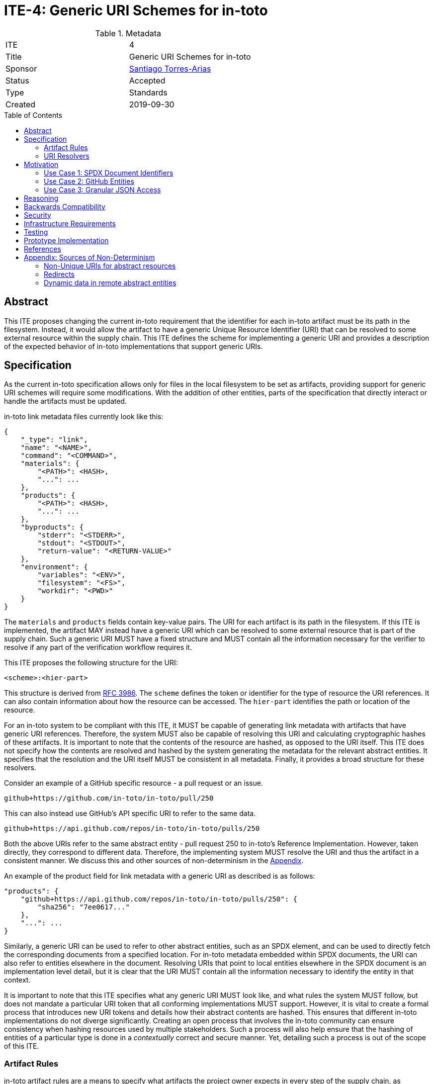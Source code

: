 = ITE-4: Generic URI Schemes for in-toto
:source-highlighter: pygments
:toc: preamble
:toclevels: 2
ifdef::env-github[]
:tip-caption: :bulb:
:note-caption: :information_source:
:important-caption: :heavy_exclamation_mark:
:caution-caption: :fire:
:warning-caption: :warning:
endif::[]

.Metadata
[cols="2"]
|===
| ITE
| 4

| Title
| Generic URI Schemes for in-toto

| Sponsor
| link:https://github.com/santiagotorres[Santiago Torres-Arias]

| Status
| Accepted

| Type
| Standards

| Created
| 2019-09-30

|===

[[abstract]]
== Abstract

This ITE proposes changing the current in-toto requirement that the identifier
for each in-toto artifact must be its path in the filesystem. Instead, it would
allow the artifact to have a generic Unique Resource Identifier (URI) that can
be resolved to some external resource within the supply chain. This ITE defines
the scheme for implementing a generic URI and provides a description of the
expected behavior of in-toto implementations that support generic URIs.

[[specification]]
== Specification

As the current in-toto specification allows only for files in the local
filesystem to be set as artifacts, providing support for generic URI schemes
will require some modifications. With the addition of other entities, parts of
the specification that directly interact or handle the artifacts must be
updated.

in-toto link metadata files currently look like this:

```
{
    "_type": "link",
    "name": "<NAME>",
    "command": "<COMMAND>",
    "materials": {
        "<PATH>": <HASH>,
        "...": ...
    },
    "products": {
        "<PATH>": <HASH>,
        "...": ...
    },
    "byproducts": {
        "stderr": "<STDERR>",
        "stdout": "<STDOUT>",
        "return-value": "<RETURN-VALUE>"
    },
    "environment": {
        "variables": "<ENV>",
        "filesystem": "<FS>",
        "workdir": "<PWD>"
    }
}
```

The `materials` and `products` fields contain key-value pairs. The URI for each
artifact is its path in the filesystem. If this ITE is implemented, the artifact
MAY instead have a generic URI which can be resolved to some external resource
that is part of the supply chain. Such a generic URI MUST have a fixed structure
and MUST contain all the information necessary for the verifier to resolve if
any part of the verification workflow requires it.

This ITE proposes the following structure for the URI:

`<scheme>:<hier-part>`

This structure is derived from
link:https://tools.ietf.org/html/rfc3986[RFC 3986]. The `scheme` defines the
token or identifier for the type of resource the URI references. It can also
contain information about how the resource can be accessed. The `hier-part`
identifies the path or location of the resource.

For an in-toto system to be compliant with this ITE, it MUST be capable of
generating link metadata with artifacts that have generic URI references.
Therefore, the system MUST also be capable of resolving this URI and calculating
cryptographic hashes of these artifacts. It is important to note that the
contents of the resource are hashed, as opposed to the URI itself. This ITE does
not specify how the contents are resolved and hashed by the system generating
the metadata for the relevant abstract entities. It specifies that the
resolution and the URI itself MUST be consistent in all metadata. Finally, it
provides a broad structure for these resolvers.

Consider an example of a GitHub specific resource - a pull request or an issue.

`github+https://github.com/in-toto/in-toto/pull/250`

This can also instead use GitHub's API specific URI to refer to the same data.

`github+https://api.github.com/repos/in-toto/in-toto/pulls/250`

Both the above URIs refer to the same abstract entity - pull request 250 to
in-toto's Reference Implementation. However, taken directly, they correspond to
different data. Therefore, the implementing system MUST resolve the URI and thus
the artifact in a consistent manner. We discuss this and other sources of
non-determinism in the <<appendix, Appendix>>.

An example of the product field for link metadata with a generic URI as
described is as follows:

```
"products": {
    "github+https://api.github.com/repos/in-toto/in-toto/pulls/250": {
        "sha256": "7ee0617..."
    },
    "...": ...
}
```

Similarly, a generic URI can be used to refer to other abstract entities, such
as an SPDX element, and can be used to directly fetch the corresponding
documents from a specified location. For in-toto metadata embedded within SPDX
documents, the URI can also refer to entities elsewhere in the document.
Resolving URIs that point to local entities elsewhere in the SPDX document is an
implementation level detail, but it is clear that the URI MUST contain all the
information necessary to identify the entity in that context.

It is important to note that this ITE specifies what any generic URI MUST look
like, and what rules the system MUST follow, but does not mandate a particular
URI token that all conforming implementations MUST support. However, it is vital
to create a formal process that introduces new URI tokens and details how their
abstract contents are hashed. This ensures that different in-toto
implementations do not diverge significantly. Creating an open process that
involves the in-toto community can ensure consistency when hashing resources
used by multiple stakeholders. Such a process will also help ensure that the
hashing of entities of a particular type is done in a _contextually_ correct and
secure manner. Yet, detailing such a process is out of the scope of this ITE.

[[artifact-rules]]
=== Artifact Rules

in-toto artifact rules are a means to specify what artifacts the project owner
expects in every step of the supply chain, as documented in the in-toto layout.
These rules describe the different types of operations or actions carried out by
supply chain functionaries.

*MATCH Rule*

`MATCH <pattern> [IN <source-path-prefix>] WITH (MATERIALS|PRODUCTS) [IN
<destination-path-prefix>] FROM <step>`

The `MATCH` rule is a convenient way to match artifacts (either in materials or
products depending on where the rule is specified) found in different
steps in the supply chain, thus allowing owners to establish a flow of artifacts
between steps in the chain as a whole.

The current verification workflow for the `MATCH` rule compares the
cryptographic hashes of the relevant artifacts from the respective link files.
This is a straightforward comparison and does not entail resolving the URIs in
any form. The `IN` clauses which are used to specify path prefixes are
subtracted from the URI strings. Therefore, we conclude that the functioning of
the rule doesn't change with this ITE. An example `MATCH` rule with generic URIs
is as follows:

`MATCH commit/* IN github+https://github.com/in-toto/in-toto/ WITH PRODUCTS IN
github+https://github.com/in-toto/in-toto FROM merge-pull-request-250`

*Other artifact rules*

in-toto provides several other artifact rules - specifically `ALLOW`,
`DISALLOW`, `CREATE`, `DELETE`, `REQUIRE`, and `MODIFY`. These rules perform
different checks by verifying if artifacts matching the pattern occur or do not
occur in the materials or products sections of the relevant link. This does not
involve resolving the pattern or URI into the artifact itself, and so this ITE
does not affect the working of these rules.

However, it is quite likely that the contents referred to using generic URIs
change more frequently than the traditional artifacts in the filesystem. The
expectation is that either these changes are recorded with link attestations of
their own, making them part of the supply chain, or metadata is replaced by
authorized functionaries. The security implications of frequently changing
generic resources are discussed in the Security section below.

[[uri-resolvers]]
=== URI Resolvers

ITE-4 compliant in-toto tools will require pluggable components for determining
what resources these generic URIs are pointing to. Such resolvers, as we refer
to these components, are required so the abstract resources can be hashed. While
the implementations will vary wildly, depending on the context for which they are
written, this ITE recommends resolvers follow a certain structure that will
enable them to be reused by different stakeholders looking to hash the same
abstract entities.

```
function hash_artifacts(string generic_uri, list hash_algorithms, kwargs) \
        returns map artifact_hash_map
    contained_uris <- resolve_uri(generic_uri)
    for each uri in contained_uris do
        hashable_representation <- get_hashable_representation
        set artifact_hash_map[uri] <- hash(hashable_representation)


function resolve_uri(string generic_uri, kwargs) returns list contained_uris


function get_hashable_representation(string generic_uri, kwargs) returns bytes \
        hashable_representation
```

`hash_artifacts` closely mirrors the general workflow of hashing artifacts in
the filesystem, and is similar to the way in-toto reference implementations
currently work. It requires generic artifacts to have a hashable representation
of themselves. The method must return a map that contains all artifacts and
their corresponding hash objects.

`get_hashable_representation` is the fundamental component of any implementation
that complies with this ITE. It is responsible for generating consistent
representations of abstract entities while simultaneously maintaining their core
properties. For example, an implementation that is capable of hashing GitHub
entities may choose to use a subsection of the contents obtained using the
official API, which returns JSON representations containing different properties
of the entities. It is important for these representations to be consistent for
a particular entity, and to acknowledge the different sources of non-determinism
highlighted in the Appendix. It is also necessary for this method to handle any
missing resources safely. That is, if a resource does not exist at the location
pointed to by a URI, this method must fail appropriately.

Being able to get some hashable representation of abstract entities is also
needed for in-toto inspections to verify contents. There is no specification
mandating any specific inspections. Yet, these abstract resources still need to
be resolvable so that they can be inspected manually if the supply chain owner
so decides to. Therefore, implementations must allow the use of
`get_hashable_representation` in inspections.

It is quite likely that any given generic URI specified could point to a
collection of abstract entities. In the present framework where all artifacts
are part of the filesystem, this is akin to using the path of a directory to
record all the contents of the directory as the actual artifacts of the step.
In these instances, a method `resolve_uri` must be used to resolve the
collective URI into the URIs of the many different artifacts contained or
represented by it. Each of them must be hashed using their corresponding
hashable representations.

Such a method is optional and the operations performed to unpack collective URIs
into individual URIs need not be implemented if the context or type or abstract
resources do not require them. All the methods defined above can contain
additional arguments that may be used to control these and other options of
operation.

[[motivation]]
== Motivation

ITE-4 is motivated by the following use cases.

=== Use Case 1: SPDX Document Identifiers

Software Package Data Exchange (SPDX) is an open standard for communicating
software bill of materials (SBoM) information such as components, licenses,
copyrights, and security references. Each document is a comprehensive report
that describes a software package in detail. SPDX is a part of the broader
discussions with Continuous Delivery (CD) Foundation's
link:https://github.com/cdfoundation/sig-security-sbom[Special Interest Group for Software Bill of Materials],
as well as with the National Telecommunication and Information Administration's
(NTIA) link:https://www.ntia.doc.gov/SoftwareTransparency[Software Component Transparency].
SPDX and in-toto, along with representatives from NTIA and other stakeholders,
are also part of the Consortium for Information and Software Quality (CISQ) and
Object Management Group's (OMG) working group on
link:https://www.it-cisq.org/software-bill-of-materials/index.htm[Tool-to-tool Software Bill of Materials Exchange].

SPDX documents are composed of several entities that have unique identifiers.
These identifiers can be used in in-toto metadata embedded in SPDX documents to
refer to the respective entities.

==== in-toto link attestation for packaging SPDX files into an SPDX package

An in-toto attestation can be bundled into an SPDX document that shows the chain
of custody for all the elements referred to in the document. Here, we see how
provenance can be attested to for File and Package entities in an SPDX document.

```
{
    "_type": "link",
    "name": "package-ghostscript-9.21.tar.gz",
    "command": "<COMMAND>",
    "materials": {
        "spdx:SPDXRef-141-File-83pv-RKSJ-H-d51620a4d7d9aeca3a1cbe5ef201513f98d65f98": <HASH>,
        "spdx:SPDXRef-271-File-AUTHORS.md-109c93392646b4d55e3ca62c5b578a9ac7cc159f": <HASH>,
        "...": "..."
    },
    "products": {
        "spdx:SPDXRef-Pkg-ghostscript-9.21.tar.gz-6f60d7fcb5eef6a8bec5abedf21c6a7008a8c0c7": <HASH>
    },
    "byproducts": {
        "stderr": "",
        "stdout": "",
        "return-value": ""
    },
    "environment": {
        "variables": "",
        "filesystem": "",
        "workdir": ""
    }
}
```

=== Use Case 2: GitHub Entities

GitHub has a number of abstract entities, such as Pull Requests and Issues.
These entities can be referred to directly using the URI schemes proposed in
this ITE to help provide attestations about these artifacts. Consider:

==== in-toto link attestation for creating a pull request

A pull request is a proposal to make changes to a repository. Changes are either
made on a separate branch on the same repository or a branch on a fork of the
repository. The pull request is a proposal to merge these changes into the
main repository.

```
{
    "_type": "link",
    "name": "pull-request-250",
    "command": "",
    "materials": {
        "github+https://github.com/in-toto/in-toto/commit/3371c93699785ba5907411a321ce82c59cb127fa": <HASH>,
        "...": "..."
    },
    "products": {
        "github+https://github.com/in-toto/in-toto/pull/250": <HASH>
    },
    "byproducts": {
        "stderr": "",
        "stdout": "",
        "return-value": ""
    },
    "environment": {
        "variables": "",
        "filesystem": "",
        "workdir": ""
    }
}
```

The materials are not limited to the commits that make up a pull request. They
can also contain other elements such as reviews, or comments, as well as
approvals from maintainers. It really depends on how the implementer, perhaps
GitHub, chooses to define the components of a pull request.

==== in-toto link attestation for merging a pull request into `master`

The act of merging a pull request is performed by an authorized member of the
development team of the repository.

By default, the commits that make up the change are integrated into the target
branch and an additional merge commit is created to indicate the act of merging.
It's also possible to merge a pull request without creating a separate merge
commit. The attestation could look something like:

```
{
    "_type": "link",
    "name": "merge-pull-request-250",
    "command": "",
    "materials": {
        "github+https://github.com/in-toto/in-toto/pull/250": <HASH>
    },
    "products": {
        "github+https://github.com/in-toto/in-toto/commit/f1c5d201887e226cadac5792a203ac3eae347add": <HASH>
    },
    "byproducts": {
        "stderr": "",
        "stdout": "",
        "return-value": ""
    },
    "environment": {
        "variables": "",
        "filesystem": "",
        "workdir": ""
    }
}
```

This step is accepting the pull request as a material and is recording the merge
commit as a product.

==== in-toto link attestation for GitHub Actions building from a merge commit

GitHub Actions can be used to set up a workflow for continuous integration (CI).
Workflows can be triggered on push and an attestation can be generated for the
resulting build and CI report.


```
{
    "_type": "link",
    "name": "github-actions-build-pull-request-250",
    "command": "",
    "materials": {
        "github+https://github.com/in-toto/in-toto/commit/f1c5d201887e226cadac5792a203ac3eae347add": <HASH>
    },
    "products": {
        "github+https://github.com/in-toto/in-toto/commit/f1c5d201887e226cadac5792a203ac3eae347add/checks?check_suite_id=<ID>": <HASH>
    },
    "byproducts": {
        "stderr": "",
        "stdout": "",
        "return-value": ""
    },
    "environment": {
        "variables": "",
        "filesystem": "",
        "workdir": ""
    }
}
```

=== Use Case 3: Granular JSON Access

The enhancement proposed in this ITE can also be used to provide more granular
access to resources such as JSON files. A generic URI can be used to refer to
information contained in a specific key of a JSON file; in this scenario, each
field serves as an abstract resource.

A practical example of this use case is for Cloud Native Application Bundles
(CNAB) metadata. A link:https://github.com/cnabio/cnab-spec/blob/master/101-bundle-json.md[CNAB bundle.json file]
contains information such as the top-level package information, images included
in the bundle, credentials required by the application, and so on. We define a
minimal supply chain described below for the creation of these bundle.json
files. This supply chain is used in CNAB Signy and can be
link:https://github.com/cnabio/signy/blob/master/scripts/in-toto/minimal.py[verified using in-toto].
A link:https://github.com/adityasaky/in-toto/tree/ite-4-cnab-resolver[prototype resolver]
was created using the structure defined in the <<uri-resolvers, URI Resolvers>>
section for CNAB bundle.json files.

==== in-toto link attestation for the creation of the initial bundle.json

In this step of the minimal supply chain, a developer creates an initial
bundle.json file with some details such as the images to use populated. However,
the specific properties of the images are to be filled in by the machine as part
of the next step.

```
{
    "_type": "link",
    "byproducts": {},
    "command": [],
    "environment": {},
    "materials": {},
    "name": "developer",
    "products": {
        "...": "...",
        "cnab+json:/cnab-ite-4/bundle.json$/images/my-microservice/contentDigest": <HASH>,
        "cnab+json:/cnab-ite-4/bundle.json$/images/my-microservice/description": <HASH>,
        "cnab+json:/cnab-ite-4/bundle.json$/images/my-microservice/image": <HASH>,
        "...": "...",
    }
}
```

In the example link file for this step, we notice that the in-toto tool captured
each field (or leaf node) within the bundle.json file as a separate artifact.
This is sufficient to detect any changes to the file and we do not need to
record hashes of "middle-level" nodes, as any changes to them must occur at the
"leaf-level".

==== in-toto link attestation for automatically populating image specifics

In this step, the machine takes the bundle.json a developer wrote and populates
certain fields such as the hashes of the images specified. As each field in the
bundle.json is treated as a separate artifact, the in-toto layout for this
supply chain can be used to ensure that the machine modified only the fields it
was supposed to.

```
{
    "_type": "link",
    "byproducts": {},
    "command": [],
    "environment": {},
    "materials": {
        "...": "...",
        "cnab+json:/cnab-ite-4/bundle.json$/images/my-microservice/contentDigest": <HASH>,
        "cnab+json:/cnab-ite-4/bundle.json$/images/my-microservice/description": <HASH>,
        "cnab+json:/cnab-ite-4/bundle.json$/images/my-microservice/image": <HASH>,
        "...": "...",
    },
    "name": "machine",
    "products": {
        "...": "...",
        "cnab+json:/cnab-ite-4/bundle.json$/images/my-microservice/contentDigest": <HASH>,
        "cnab+json:/cnab-ite-4/bundle.json$/images/my-microservice/description": <HASH>,
        "cnab+json:/cnab-ite-4/bundle.json$/images/my-microservice/image": <HASH>,
        "...": "...",
    }
}
```

[[reasoning]]
== Reasoning

This ITE proposes a change in the URI scheme of artifacts in in-toto metadata
that closely matches the URI structure laid out in RFC 3986. The URI structure
proposed in that document is widely accepted and is versatile enough to allow
for a wide variety of references. It is also easy to implement and to extend
support for due to the presence of a large number of standard libraries.

[[backwards-compatibility]]
== Backwards Compatibility

If in-toto metadata is generated using an implementation of in-toto conforming
to this ITE, verification using a non-conforming implementation can fail. It is
possible for the verification workflow to progress if the inspections don't
use generic URIs.

However, a conforming implementation SHOULD be capable of verifying in-toto
metadata generated using a non-conforming implementation, as an ITE-4 conforming
system MUST also conform to the actual in-toto specification.

It is also possible that two conforming systems may be unable to verify each
others in-toto metadata because they are unaware of how to resolve certain URI
tokens. This is again because of the possibility of inspections containing URIs
that the other system is unable to resolve, and thus can not calculate the
required cryptographic information.

[[security]]
== Security

As per the in-toto specification, the only direct interaction in-toto tools have
with artifacts is to record their hashes using one or more cryptographic hash
algorithms. Other artifact operations such as verifying the artifact rules
rely on the hashes recorded in the link metadata.

We found that recording hashes of abstract resources is more complicated than
the recording hashes of artifacts in the local filesystem, particularly if these
resources may live at remote locations. It is, therefore, important for ITE-4
compliant in-toto tools to handle the resolving of generic URIs to these
abstract resources in a secure manner. Since ITE-4 is not limited to any
specific types of resources, it is difficult to state what "secure manner"
entails. Implementers must follow the best practices associated with resolving
and fetching these resources. For example, the implementation or resolver must
use HTTPS when fetching remote resources. Similarly, an implementation that
deals with resources that require deserialization must use an up-to-date parser
with no known vulnerabilities. Once a resource has been fetched, it is possible
that their contents need to be serialized in a manner that allows for their
hashing, and these operations, when performed unsafely, can lead to severe
vulnerabilities if the resource is controlled by a malicious actor.

Implementers must also take care to ensure ITE-4 compliant systems are capable
of handling situations where an abstract resource is unavailable, and fail
appropriately. This is especially important to note in situations where in-toto
verification is expected to pass for a lengthy period of time, perhaps years. In
these situations, if inspections refer to abstract resources that are
unavailable or change unexpectedly, in-toto verification could fail, causing a
failure of the system.

Further, it is likely that abstract resources change more frequently, both in
content and format, and implementers must take care to identify how these
contents are recorded, as well as what specific information is recorded for a
particular type of entity. Otherwise, the in-toto verification workflow could be
plagued by failures due to the lack of availability of the artifact as
previously recorded. For example, implementers who decide how to resolve GitHub
pull requests must decide what information encoded in a request must be
hashed. If they are considering the comments of various users when hashing the
pull request, this can lead to differences in how the hashes are recorded at
different steps in the supply chain, even if the changes proposed in the pull
request are the same. This will of course eventually lead to a failure of the
in-toto verification workflow.

As always, it is also necessary to consider the actors who can make changes to
an abstract entity. This is perhaps slightly exacerbated in the case of abstract
resources as the content and format being hashed are not as specific as
artifacts in the local filesystem. In the above example, for a public
repository, *any* GitHub user can comment on a pull request, so for an
implementation that also considers comments when recording the hash, any user
can potentially cause a failure of the verification workflow. This can
potentially be leveraged by a malicious actor to target automated pipelines that
rely on in-toto verification, using a Denial of Service attack.

Finally, our analysis showed that verification of artifact rules specified in
in-toto layouts rely on the hashes recorded while generating link metadata for
steps and inspections, and do not record any hashes afresh. Therefore, while the
changes proposed in this ITE impact the resolving of artifacts and the recording
of their hashes, they do not change how artifact rules are verified.

[[infrastructure-requirements]]
== Infrastructure Requirements

This ITE proposes no infrastructure changes.

[[testing]]
== Testing

In an in-toto system conforming to this ITE, it is important to test:

- that all the artifact rules behave as described in the specification
- that cryptographic hashes of data in abstract entities change with changes in
the data. In effect, this would test how the data is transformed into a form
that can be hashed

[[prototype-implementation]]
== Prototype Implementation

An initial prototype exists at link:https://github.com/adityasaky/in-toto/tree/ite-4-cnab-resolver[this branch]
on a fork of the in-toto reference implementation. The resolver uses ITE-4 for
the workflow laid out in Use Case 3 for CNAB bundles.

[[references]]
== References

* link:https://tools.ietf.org/html/rfc3986[Uniform Resource Identifier (URI): Generic Syntax]
* link:https://github.com/in-toto/docs/blob/master/in-toto-spec.md[in-toto Specification]
* link:https://github.com/cdfoundation/sig-security-sbom[CD Foundation Special Interest Group on Software Bill of Materials]
* link:https://www.ntia.doc.gov/SoftwareTransparency[NTIA Software Component Transparency]
* link:https://www.it-cisq.org/software-bill-of-materials/index.htm[CISQ/OMG Tool-to-tool Software Bill of Materials Exchange]
* link:https://cnab.io/[Cloud Native Application Bundles]
* link:https://github.com/cnabio/signy/blob/master/scripts/in-toto/minimal.py[Minimal Supply Chain for CNAB bundle.json files]
* link:https://github.com/adityasaky/in-toto/tree/ite-4-cnab-resolver[CNAB Prototype Resolver]

[[appendix]]
== Appendix: Sources of Non-Determinism

The changes proposed in this ITE can lead to some non-determinism in the data
represented by artifacts. We discuss *some* of them here, and emphasize that
it is important for implementers to keep these factors in mind while designing
compliant systems.

=== Non-Unique URIs for abstract resources

It is possible for an abstract entity to have more than one URI, such as in the
case of GitHub entities. A GitHub pull request can be identified by its web URL
or by its API URL. Both of them refer to the same abstract entity - a specific
pull request - however, the data fetched by the resolver are vastly different,
and even encoded differently. It is out of the scope of this ITE to specify how
to handle these situations. Instead, implementors must take care to maintain
consistency with the generic URIs and the formats used to refer to abstract
entities, and ensure that link attestations are compliant with these policies.
Alternatively, parameter substitution can be leveraged to create defaults for
entities with multiple URIs. In GitHub's example, this would take the form of
using parameter substitution to decide the root of the URI and maintain that
consistency throughout, ensuring a single root is maintained.

=== Redirects

Similarly, it is possible for generic URIs that point to remote locations to be
redirected at times. In some cases, the resources are moved to a new location.
For example, when a user changes their GitHub username, a redirect is setup for
references to the old username. Implementors must be careful with redirects and
must decide based on context and security considerations if the compliant system
should follow them to the destination or not.

=== Dynamic data in remote abstract entities

Abstract entities can have information that is dynamically populated and may
change unexpectedly with time. This can cause failure in in-toto verification
as these changes may not be encoded using the artifact rules. This can take the
form of components that rely on the current time to populate certain information
or scripts that populate information from other remote sources.
